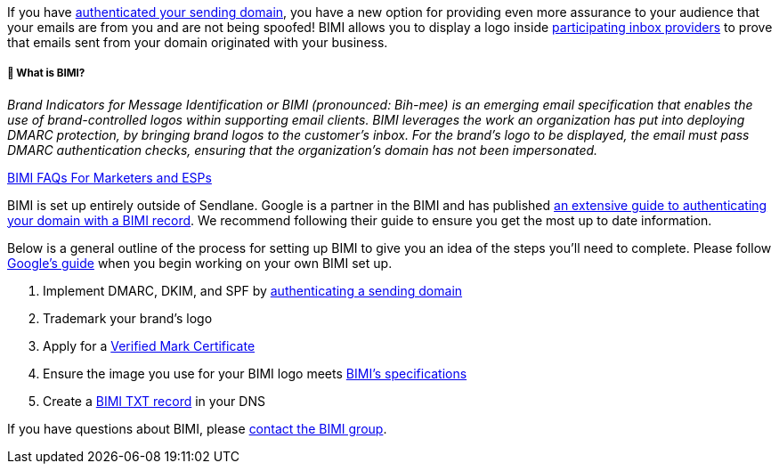 If you have
https://help.sendlane.com/article/433-authenticating-a-sending-domain[authenticated
your sending domain], you have a new option for providing even more
assurance to your audience that your emails are from you and are not
being spoofed! BIMI allows you to display a logo inside
https://bimigroup.org/bimi-infographic/[participating inbox providers]
to prove that emails sent from your domain originated with your
business.

===== 🙋 What is BIMI?

_Brand Indicators for Message Identification or BIMI (pronounced:
Bih-mee) is an emerging email specification that enables the use of
brand-controlled logos within supporting email clients. BIMI leverages
the work an organization has put into deploying DMARC protection, by
bringing brand logos to the customer’s inbox. For the brand’s logo to be
displayed, the email must pass DMARC authentication checks, ensuring
that the organization’s domain has not been impersonated._

https://bimigroup.org/faqs-for-senders-esps/?#FAQ_1[BIMI FAQs For
Marketers and ESPs]

BIMI is set up entirely outside of Sendlane. Google is a partner in the
BIMI and has published
https://support.google.com/a/answer/10911320?hl=en&ref_topic=10911234&sjid=9745827376117470908-NA[an
extensive guide to authenticating your domain with a BIMI record]. We
recommend following their guide to ensure you get the most up to date
information.

Below is a general outline of the process for setting up BIMI to give
you an idea of the steps you'll need to complete. Please follow
https://support.google.com/a/answer/10911320?hl=en&ref_topic=10911234&sjid=9745827376117470908-NA[Google's
guide] when you begin working on your own BIMI set up.

. Implement DMARC, DKIM, and SPF by
https://help.sendlane.com/article/433-authenticating-a-sending-domain[authenticating
a sending domain]
. Trademark your brand's logo
. Apply for a
https://support.google.com/a/answer/10911028?hl=en[Verified Mark
Certificate]
. Ensure the image you use for your BIMI logo meets
https://bimigroup.org/creating-bimi-svg-logo-files/[BIMI's
specifications]
. Create a https://support.google.com/a/answer/10911321?hl=en[BIMI TXT
record] in your DNS

If you have questions about BIMI, please
https://bimigroup.org/contact-us/[contact the BIMI group].
